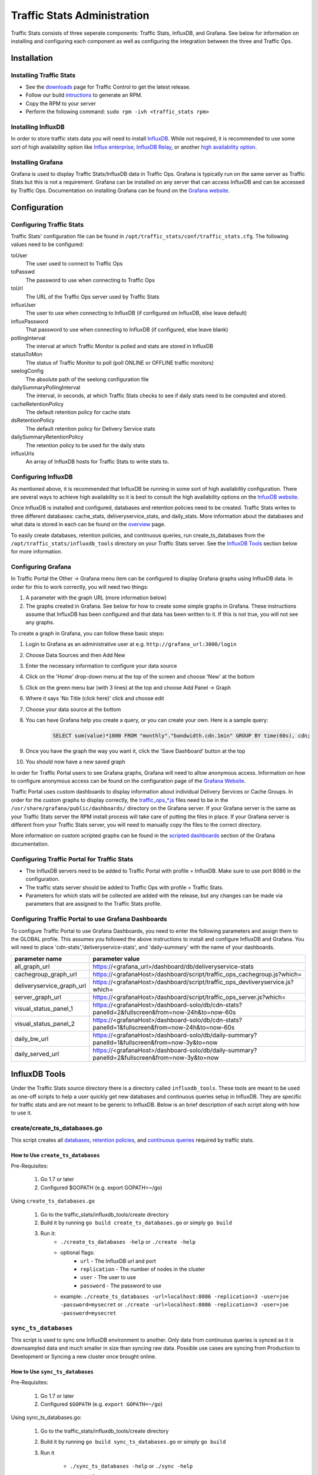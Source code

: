 ..
..
.. Licensed under the Apache License, Version 2.0 (the "License");
.. you may not use this file except in compliance with the License.
.. You may obtain a copy of the License at
..
..     http://www.apache.org/licenses/LICENSE-2.0
..
.. Unless required by applicable law or agreed to in writing, software
.. distributed under the License is distributed on an "AS IS" BASIS,
.. WITHOUT WARRANTIES OR CONDITIONS OF ANY KIND, either express or implied.
.. See the License for the specific language governing permissions and
.. limitations under the License.
..

****************************
Traffic Stats Administration
****************************

Traffic Stats consists of three seperate components: Traffic Stats, InfluxDB, and Grafana. See below for information on installing and configuring each component as well as configuring the integration between the three and Traffic Ops.

Installation
========================

Installing Traffic Stats
------------------------
- See the `downloads <https://trafficcontrol.apache.org/downloads/index.html>`_ page for Traffic Control to get the latest release.
- Follow our build `intructions <https://github.com/apache/trafficcontrol/tree/master/build>`_ to generate an RPM.
- Copy the RPM to your server
- Perform the following command: ``sudo rpm -ivh <traffic_stats rpm>``

Installing InfluxDB
-------------------
..  Note::As of Traffic Stats 1.8.0, InfluxDB 1.0.0 or higher is required. For InfluxDB versions less than 1.0.0 use Traffic Stats 1.7.x

In order to store traffic stats data you will need to install `InfluxDB <https://docs.influxdata.com/influxdb/latest/introduction/installation/>`_. While not required, it is recommended to use some sort of high availability option like `Influx enterprise <https://portal.influxdata.com/>`_, `InfluxDB Relay <https://github.com/influxdata/influxdb-relay>`_, or another `high availability option <https://www.influxdata.com/high-availability/>`_.

Installing Grafana
------------------
Grafana is used to display Traffic Stats/InfluxDB data in Traffic Ops. Grafana is typically run on the same server as Traffic Stats but this is not a requirement. Grafana can be installed on any server that can access InfluxDB and can be accessed by Traffic Ops. Documentation on installing Grafana can be found on the `Grafana website <http://docs.grafana.org/installation/>`__.

Configuration
=========================

Configuring Traffic Stats
-------------------------
Traffic Stats' configuration file can be found in ``/opt/traffic_stats/conf/traffic_stats.cfg``.
The following values need to be configured:

toUser
	The user used to connect to Traffic Ops
toPasswd
	The password to use when connecting to Traffic Ops
toUrl
	The URL of the Traffic Ops server used by Traffic Stats
influxUser
	The user to use when connecting to InfluxDB (if configured on InfluxDB, else leave default)
influxPassword
	That password to use when connecting to InfluxDB (if configured, else leave blank)
pollingInterval
	The interval at which Traffic Monitor is polled and stats are stored in InfluxDB
statusToMon
	The status of Traffic Monitor to poll (poll ONLINE or OFFLINE traffic monitors)
seelogConfig
	The absolute path of the seelong configuration file
dailySummaryPollingInterval
	The interval, in seconds, at which Traffic Stats checks to see if daily stats need to be computed and stored.
cacheRetentionPolicy
	The default retention policy for cache stats
dsRetentionPolicy
	The default retention policy for Delivery Service stats
dailySummaryRetentionPolicy
	The retention policy to be used for the daily stats
influxUrls
	An array of InfluxDB hosts for Traffic Stats to write stats to.

Configuring InfluxDB
--------------------
As mentioned above, it is recommended that InfluxDB be running in some sort of high availability configuration. There are several ways to achieve high availability so it is best to consult the high availability options on the `InfuxDB website <https://www.influxdata.com/high-availability/>`_.

Once InfluxDB is installed and configured, databases and retention policies need to be created. Traffic Stats writes to three different databases: cache_stats, deliveryservice_stats, and daily_stats. More information about the databases and what data is stored in each can be found on the `overview <../overview/traffic_stats.html>`_ page.

To easily create databases, retention policies, and continuous queries, run create_ts_databases from the ``/opt/traffic_stats/influxdb_tools`` directory on your Traffic Stats server. See the `InfluxDB Tools <traffic_stats.html#influxdb-tools>`_ section below for more information.

Configuring Grafana
-------------------
In Traffic Portal the Other -> Grafana menu item can be configured to display Grafana graphs using InfluxDB data. In order for this to work correctly, you will need two things:

#. A parameter with the graph URL (more information below)
#. The graphs created in Grafana. See below for how to create some simple graphs in Grafana. These instructions assume that InfluxDB has been configured and that data has been written to it. If this is not true, you will not see any graphs.

To create a graph in Grafana, you can follow these basic steps:

#. Login to Grafana as an administrative user at e.g. ``http://grafana_url:3000/login``
#. Choose Data Sources and then Add New
#. Enter the necessary information to configure your data source
#. Click on the 'Home' drop-down menu at the top of the screen and choose 'New' at the bottom
#. Click on the green menu bar (with 3 lines) at the top and choose Add Panel -> Graph
#. Where it says 'No Title (click here)' click and choose edit
#. Choose your data source at the bottom
#. You can have Grafana help you create a query, or you can create your own. Here is a sample query:

	.. code-block:: postgresql

		SELECT sum(value)*1000 FROM "monthly"."bandwidth.cdn.1min" GROUP BY time(60s), cdn;

#. Once you have the graph the way you want it, click the 'Save Dashboard' button at the top
#. You should now have a new saved graph

In order for Traffic Portal users to see Grafana graphs, Grafana will need to allow anonymous access. Information on how to configure anonymous access can be found on the configuration page of the `Grafana Website  <http://docs.grafana.org/installation/configuration/#authanonymous>`_.

Traffic Portal uses custom dashboards to display information about individual Delivery Services or Cache Groups. In order for the custom graphs to display correctly, the `traffic_ops_*.js <https://github.com/apache/trafficcontrol/blob/master/traffic_stats/grafana/>`_ files need to be in the ``/usr/share/grafana/public/dashboards/`` directory on the Grafana server. If your Grafana server is the same as your Traffic Stats server the RPM install process will take care of putting the files in place. If your Grafana server is different from your Traffic Stats server, you will need to manually copy the files to the correct directory.

More information on custom scripted graphs can be found in the `scripted dashboards <http://docs.grafana.org/reference/scripting/>`_ section of the Grafana documentation.

Configuring Traffic Portal for Traffic Stats
--------------------------------------------
- The InfluxDB servers need to be added to Traffic Portal with profile = InfluxDB. Make sure to use port 8086 in the configuration.
- The traffic stats server should be added to Traffic Ops with profile = Traffic Stats.
- Parameters for which stats will be collected are added with the release, but any changes can be made via parameters that are assigned to the Traffic Stats profile.

..  Note::The legacy Traffic Ops UI also supports viewing Grafana graphs from its Health -> Graphs tab.

Configuring Traffic Portal to use Grafana Dashboards
----------------------------------------------------
To configure Traffic Portal to use Grafana Dashboards, you need to enter the following parameters and assign them to the GLOBAL profile. This assumes you followed the above instructions to install and configure InfluxDB and Grafana. You will need to place 'cdn-stats','deliveryservice-stats', and 'daily-summary' with the name of your dashboards.

+---------------------------+------------------------------------------------------------------------------------------------+
|       parameter name      |                                        parameter value                                         |
+===========================+================================================================================================+
| all_graph_url             | https://<grafana_url>/dashboard/db/deliveryservice-stats                                       |
+---------------------------+------------------------------------------------------------------------------------------------+
| cachegroup_graph_url      | https://<grafanaHost>/dashboard/script/traffic_ops_cachegroup.js?which=                        |
+---------------------------+------------------------------------------------------------------------------------------------+
| deliveryservice_graph_url | https://<grafanaHost>/dashboard/script/traffic_ops_devliveryservice.js?which=                  |
+---------------------------+------------------------------------------------------------------------------------------------+
| server_graph_url          | https://<grafanaHost>/dashboard/script/traffic_ops_server.js?which=                            |
+---------------------------+------------------------------------------------------------------------------------------------+
| visual_status_panel_1     | https://<grafanaHost>/dashboard-solo/db/cdn-stats?panelId=2&fullscreen&from=now-24h&to=now-60s |
+---------------------------+------------------------------------------------------------------------------------------------+
| visual_status_panel_2     | https://<grafanaHost>/dashboard-solo/db/cdn-stats?panelId=1&fullscreen&from=now-24h&to=now-60s |
+---------------------------+------------------------------------------------------------------------------------------------+
| daily_bw_url              | https://<grafanaHost>/dashboard-solo/db/daily-summary?panelId=1&fullscreen&from=now-3y&to=now  |
+---------------------------+------------------------------------------------------------------------------------------------+
| daily_served_url          | https://<grafanaHost>/dashboard-solo/db/daily-summary?panelId=2&fullscreen&from=now-3y&to=now  |
+---------------------------+------------------------------------------------------------------------------------------------+

InfluxDB Tools
=========================

Under the Traffic Stats source directory there is a directory called ``influxdb_tools``. These tools are meant to be used as one-off scripts to help a user quickly get new databases and continuous queries setup in InfluxDB.
They are specific for traffic stats and are not meant to be generic to InfluxDB. Below is an brief description of each script along with how to use it.

create/create_ts_databases.go
-----------------------------
This script creates all `databases <https://docs.influxdata.com/influxdb/latest/concepts/key_concepts/#database>`_, `retention policies <https://docs.influxdata.com/influxdb/latest/concepts/key_concepts/#retention-policy>`_, and `continuous queries <https://docs.influxdata.com/influxdb/v0.11/query_language/continuous_queries/>`_ required by traffic stats.

How to Use ``create_ts_databases``
~~~~~~~~~~~~~~~~~~~~~~~~~~~~~~~~~~
Pre-Requisites:

	1. Go 1.7 or later
	2. Configured $GOPATH (e.g. export GOPATH=~/go)

Using ``create_ts_databases.go``

	1. Go to the traffic_stats/influxdb_tools/create directory
	2. Build it by running ``go build create_ts_databases.go`` or simply ``go build``
	3. Run it:
		- ``./create_ts_databases -help`` or ``./create -help``
		- optional flags:
			- ``url`` -  The InfluxDB url and port
			- ``replication`` -  The number of nodes in the cluster
			- ``user`` - The user to use
			- ``password`` - The password to use
		- example: ``./create_ts_databases -url=localhost:8086 -replication=3 -user=joe -password=mysecret`` or ``./create -url=localhost:8086 -replication=3 -user=joe -password=mysecret``

``sync_ts_databases``
---------------------
This script is used to sync one InfluxDB environment to another. Only data from continuous queries is synced as it is downsampled data and much smaller in size than syncing raw data. Possible use cases are syncing from Production to Development or Syncing a new cluster once brought online.

How to Use ``sync_ts_databases``
~~~~~~~~~~~~~~~~~~~~~~~~~~~~~~~~
Pre-Requisites:

	1. Go 1.7 or later
	2. Configured ``$GOPATH`` (e.g. ``export GOPATH=~/go``)

Using sync_ts_databases.go:

	1. Go to the traffic_stats/influxdb_tools/create directory
	2. Build it by running ``go build sync_ts_databases.go`` or simply ``go build``
	3. Run it

		- ``./sync_ts_databases -help`` or ``./sync -help``
		- required flags:

			- ``source-url`` - The URL of the source database
			- ``target-url`` - The URL of the target database

		- optional flags:

			- ``database`` - The database to sync (default = sync all databases)
			- ``days`` - Days in the past to sync (default = sync all data)
			- ``source-user`` - The user of the source database
			- ``source-pass`` - The password for the source database
			- ``target-user`` - The user of the target database
			- ``target-pass`` - The password for the target database

		- example: ``./sync -source-url=http://idb-01.foo.net:8086 -target-url=http://idb-01.foo.net:8086 -database=cache_stats -days=7 -source-user=admin source-pass=mysecret``

